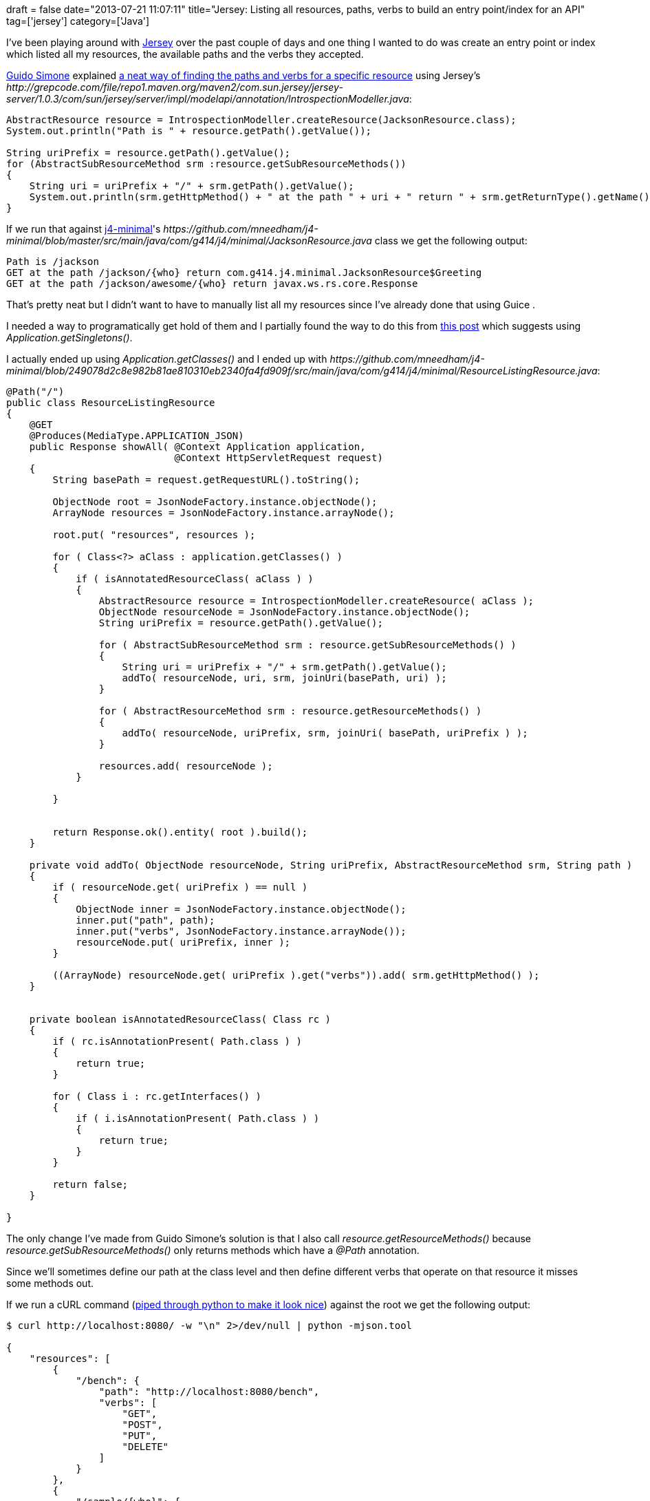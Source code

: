 +++
draft = false
date="2013-07-21 11:07:11"
title="Jersey: Listing all resources, paths, verbs to build an entry point/index for an API"
tag=['jersey']
category=['Java']
+++

I've been playing around with https://jersey.java.net/[Jersey] over the past couple of days and one thing I wanted to do was create an entry point or index which listed all my resources, the available paths and the verbs they accepted.

http://stackoverflow.com/users/1657364/guido-simone[Guido Simone] explained http://stackoverflow.com/questions/13484350/find-a-list-of-all-jersey-resource-methods-in-my-app[a neat way of finding the paths and verbs for a specific resource] using Jersey's +++<cite>+++http://grepcode.com/file/repo1.maven.org/maven2/com.sun.jersey/jersey-server/1.0.3/com/sun/jersey/server/impl/modelapi/annotation/IntrospectionModeller.java[IntrospectionModeller]+++</cite>+++:

[source,java]
----

AbstractResource resource = IntrospectionModeller.createResource(JacksonResource.class);
System.out.println("Path is " + resource.getPath().getValue());

String uriPrefix = resource.getPath().getValue();
for (AbstractSubResourceMethod srm :resource.getSubResourceMethods())
{
    String uri = uriPrefix + "/" + srm.getPath().getValue();
    System.out.println(srm.getHttpMethod() + " at the path " + uri + " return " + srm.getReturnType().getName());
}
----

If we run that against https://github.com/mneedham/j4-minimal[j4-minimal]'s +++<cite>+++https://github.com/mneedham/j4-minimal/blob/master/src/main/java/com/g414/j4/minimal/JacksonResource.java[JacksonResource]+++</cite>+++ class we get the following output:

[source,text]
----

Path is /jackson
GET at the path /jackson/{who} return com.g414.j4.minimal.JacksonResource$Greeting
GET at the path /jackson/awesome/{who} return javax.ws.rs.core.Response
----

That's pretty neat but I didn't want to have to manually list all my resources since I've already done that using Guice .

I needed a way to programatically get hold of them and I partially found the way to do this from http://stackoverflow.com/questions/3132944/javaee6rest-how-do-i-get-all-rest-resources-at-runtime[this post] which suggests using +++<cite>+++Application.getSingletons()+++</cite>+++.

I actually ended up using +++<cite>+++Application.getClasses()+++</cite>+++ and I ended up with +++<cite>+++https://github.com/mneedham/j4-minimal/blob/249078d2c8e982b81ae810310eb2340fa4fd909f/src/main/java/com/g414/j4/minimal/ResourceListingResource.java[ResourceListingResource]+++</cite>+++:

[source,java]
----

@Path("/")
public class ResourceListingResource
{
    @GET
    @Produces(MediaType.APPLICATION_JSON)
    public Response showAll( @Context Application application,
                             @Context HttpServletRequest request)
    {
        String basePath = request.getRequestURL().toString();

        ObjectNode root = JsonNodeFactory.instance.objectNode();
        ArrayNode resources = JsonNodeFactory.instance.arrayNode();

        root.put( "resources", resources );

        for ( Class<?> aClass : application.getClasses() )
        {
            if ( isAnnotatedResourceClass( aClass ) )
            {
                AbstractResource resource = IntrospectionModeller.createResource( aClass );
                ObjectNode resourceNode = JsonNodeFactory.instance.objectNode();
                String uriPrefix = resource.getPath().getValue();

                for ( AbstractSubResourceMethod srm : resource.getSubResourceMethods() )
                {
                    String uri = uriPrefix + "/" + srm.getPath().getValue();
                    addTo( resourceNode, uri, srm, joinUri(basePath, uri) );
                }

                for ( AbstractResourceMethod srm : resource.getResourceMethods() )
                {
                    addTo( resourceNode, uriPrefix, srm, joinUri( basePath, uriPrefix ) );
                }

                resources.add( resourceNode );
            }

        }


        return Response.ok().entity( root ).build();
    }

    private void addTo( ObjectNode resourceNode, String uriPrefix, AbstractResourceMethod srm, String path )
    {
        if ( resourceNode.get( uriPrefix ) == null )
        {
            ObjectNode inner = JsonNodeFactory.instance.objectNode();
            inner.put("path", path);
            inner.put("verbs", JsonNodeFactory.instance.arrayNode());
            resourceNode.put( uriPrefix, inner );
        }

        ((ArrayNode) resourceNode.get( uriPrefix ).get("verbs")).add( srm.getHttpMethod() );
    }


    private boolean isAnnotatedResourceClass( Class rc )
    {
        if ( rc.isAnnotationPresent( Path.class ) )
        {
            return true;
        }

        for ( Class i : rc.getInterfaces() )
        {
            if ( i.isAnnotationPresent( Path.class ) )
            {
                return true;
            }
        }

        return false;
    }

}
----

The only change I've made from Guido Simone's solution is that I also call +++<cite>+++resource.getResourceMethods()+++</cite>+++ because +++<cite>+++resource.getSubResourceMethods()+++</cite>+++ only returns methods which have a +++<cite>+++@Path+++</cite>+++ annotation.

Since we'll sometimes define our path at the class level and then define different verbs that operate on that resource it misses some methods out.

If we run a cURL command (http://stackoverflow.com/questions/352098/how-to-pretty-print-json-from-the-command-line[piped through python to make it look nice]) against the root we get the following output:

[source,bash]
----

$ curl http://localhost:8080/ -w "\n" 2>/dev/null | python -mjson.tool

{
    "resources": [
        {
            "/bench": {
                "path": "http://localhost:8080/bench",
                "verbs": [
                    "GET",
                    "POST",
                    "PUT",
                    "DELETE"
                ]
            }
        },
        {
            "/sample/{who}": {
                "path": "http://localhost:8080/sample/{who}",
                "verbs": [
                    "GET"
                ]
            }
        },
        {
            "/jackson/awesome/{who}": {
                "path": "http://localhost:8080/jackson/awesome/{who}",
                "verbs": [
                    "GET"
                ]
            },
            "/jackson/{who}": {
                "path": "http://localhost:8080/jackson/{who}",
                "verbs": [
                    "GET"
                ]
            }
        },
        {
            "/": {
                "path": "http://localhost:8080/",
                "verbs": [
                    "GET"
                ]
            }
        }
    ]
}
----
